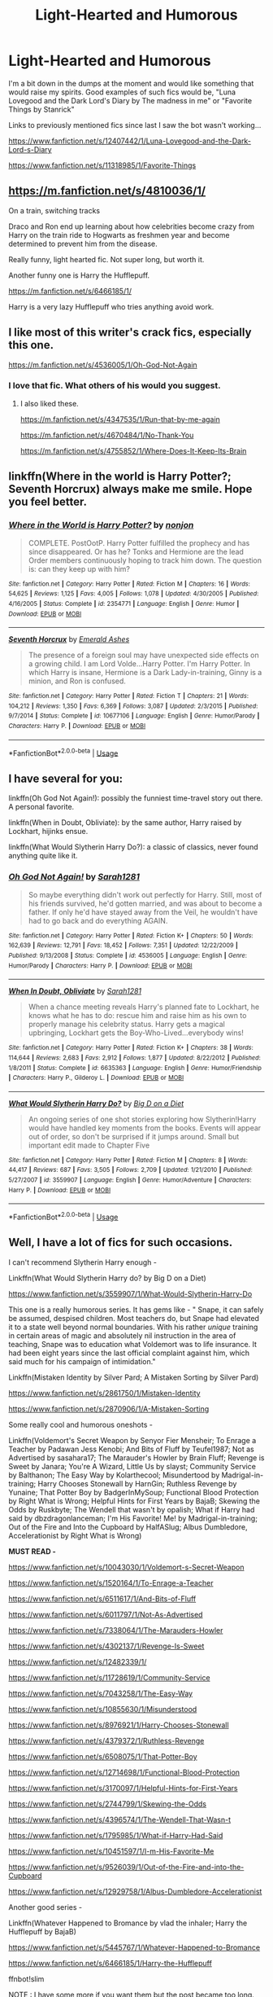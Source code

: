 #+TITLE: Light-Hearted and Humorous

* Light-Hearted and Humorous
:PROPERTIES:
:Author: ST_Jackson
:Score: 11
:DateUnix: 1533620412.0
:DateShort: 2018-Aug-07
:FlairText: Request
:END:
I'm a bit down in the dumps at the moment and would like something that would raise my spirits. Good examples of such fics would be, "Luna Lovegood and the Dark Lord's Diary by The madness in me" or "Favorite Things by Stanrick"

Links to previously mentioned fics since last I saw the bot wasn't working...

[[https://www.fanfiction.net/s/12407442/1/Luna-Lovegood-and-the-Dark-Lord-s-Diary]]

[[https://www.fanfiction.net/s/11318985/1/Favorite-Things]]


** [[https://m.fanfiction.net/s/4810036/1/]]

On a train, switching tracks

Draco and Ron end up learning about how celebrities become crazy from Harry on the train ride to Hogwarts as freshmen year and become determined to prevent him from the disease.

Really funny, light hearted fic. Not super long, but worth it.

Another funny one is Harry the Hufflepuff.

[[https://m.fanfiction.net/s/6466185/1/]]

Harry is a very lazy Hufflepuff who tries anything avoid work.
:PROPERTIES:
:Author: apporvac
:Score: 5
:DateUnix: 1533624808.0
:DateShort: 2018-Aug-07
:END:


** I like most of this writer's crack fics, especially this one.

[[https://m.fanfiction.net/s/4536005/1/Oh-God-Not-Again]]
:PROPERTIES:
:Author: sailingg
:Score: 5
:DateUnix: 1533628082.0
:DateShort: 2018-Aug-07
:END:

*** I love that fic. What others of his would you suggest.
:PROPERTIES:
:Author: cyclicalbeats
:Score: 1
:DateUnix: 1533638536.0
:DateShort: 2018-Aug-07
:END:

**** I also liked these.

[[https://m.fanfiction.net/s/4347535/1/Run-that-by-me-again]]

[[https://m.fanfiction.net/s/4670484/1/No-Thank-You]]

[[https://m.fanfiction.net/s/4755852/1/Where-Does-It-Keep-Its-Brain]]
:PROPERTIES:
:Author: sailingg
:Score: 2
:DateUnix: 1533657979.0
:DateShort: 2018-Aug-07
:END:


** linkffn(Where in the world is Harry Potter?; Seventh Horcrux) always make me smile. Hope you feel better.
:PROPERTIES:
:Author: A2i9
:Score: 3
:DateUnix: 1533625442.0
:DateShort: 2018-Aug-07
:END:

*** [[https://www.fanfiction.net/s/2354771/1/][*/Where in the World is Harry Potter?/*]] by [[https://www.fanfiction.net/u/649528/nonjon][/nonjon/]]

#+begin_quote
  COMPLETE. PostOotP. Harry Potter fulfilled the prophecy and has since disappeared. Or has he? Tonks and Hermione are the lead Order members continuously hoping to track him down. The question is: can they keep up with him?
#+end_quote

^{/Site/:} ^{fanfiction.net} ^{*|*} ^{/Category/:} ^{Harry} ^{Potter} ^{*|*} ^{/Rated/:} ^{Fiction} ^{M} ^{*|*} ^{/Chapters/:} ^{16} ^{*|*} ^{/Words/:} ^{54,625} ^{*|*} ^{/Reviews/:} ^{1,125} ^{*|*} ^{/Favs/:} ^{4,005} ^{*|*} ^{/Follows/:} ^{1,078} ^{*|*} ^{/Updated/:} ^{4/30/2005} ^{*|*} ^{/Published/:} ^{4/16/2005} ^{*|*} ^{/Status/:} ^{Complete} ^{*|*} ^{/id/:} ^{2354771} ^{*|*} ^{/Language/:} ^{English} ^{*|*} ^{/Genre/:} ^{Humor} ^{*|*} ^{/Download/:} ^{[[http://www.ff2ebook.com/old/ffn-bot/index.php?id=2354771&source=ff&filetype=epub][EPUB]]} ^{or} ^{[[http://www.ff2ebook.com/old/ffn-bot/index.php?id=2354771&source=ff&filetype=mobi][MOBI]]}

--------------

[[https://www.fanfiction.net/s/10677106/1/][*/Seventh Horcrux/*]] by [[https://www.fanfiction.net/u/4112736/Emerald-Ashes][/Emerald Ashes/]]

#+begin_quote
  The presence of a foreign soul may have unexpected side effects on a growing child. I am Lord Volde...Harry Potter. I'm Harry Potter. In which Harry is insane, Hermione is a Dark Lady-in-training, Ginny is a minion, and Ron is confused.
#+end_quote

^{/Site/:} ^{fanfiction.net} ^{*|*} ^{/Category/:} ^{Harry} ^{Potter} ^{*|*} ^{/Rated/:} ^{Fiction} ^{T} ^{*|*} ^{/Chapters/:} ^{21} ^{*|*} ^{/Words/:} ^{104,212} ^{*|*} ^{/Reviews/:} ^{1,350} ^{*|*} ^{/Favs/:} ^{6,369} ^{*|*} ^{/Follows/:} ^{3,087} ^{*|*} ^{/Updated/:} ^{2/3/2015} ^{*|*} ^{/Published/:} ^{9/7/2014} ^{*|*} ^{/Status/:} ^{Complete} ^{*|*} ^{/id/:} ^{10677106} ^{*|*} ^{/Language/:} ^{English} ^{*|*} ^{/Genre/:} ^{Humor/Parody} ^{*|*} ^{/Characters/:} ^{Harry} ^{P.} ^{*|*} ^{/Download/:} ^{[[http://www.ff2ebook.com/old/ffn-bot/index.php?id=10677106&source=ff&filetype=epub][EPUB]]} ^{or} ^{[[http://www.ff2ebook.com/old/ffn-bot/index.php?id=10677106&source=ff&filetype=mobi][MOBI]]}

--------------

*FanfictionBot*^{2.0.0-beta} | [[https://github.com/tusing/reddit-ffn-bot/wiki/Usage][Usage]]
:PROPERTIES:
:Author: FanfictionBot
:Score: 1
:DateUnix: 1533625463.0
:DateShort: 2018-Aug-07
:END:


** I have several for you:

linkffn(Oh God Not Again!): possibly the funniest time-travel story out there. A personal favorite.

linkffn(When in Doubt, Obliviate): by the same author, Harry raised by Lockhart, hijinks ensue.

linkffn(What Would Slytherin Harry Do?): a classic of classics, never found anything quite like it.
:PROPERTIES:
:Author: XeshTrill
:Score: 2
:DateUnix: 1533634332.0
:DateShort: 2018-Aug-07
:END:

*** [[https://www.fanfiction.net/s/4536005/1/][*/Oh God Not Again!/*]] by [[https://www.fanfiction.net/u/674180/Sarah1281][/Sarah1281/]]

#+begin_quote
  So maybe everything didn't work out perfectly for Harry. Still, most of his friends survived, he'd gotten married, and was about to become a father. If only he'd have stayed away from the Veil, he wouldn't have had to go back and do everything AGAIN.
#+end_quote

^{/Site/:} ^{fanfiction.net} ^{*|*} ^{/Category/:} ^{Harry} ^{Potter} ^{*|*} ^{/Rated/:} ^{Fiction} ^{K+} ^{*|*} ^{/Chapters/:} ^{50} ^{*|*} ^{/Words/:} ^{162,639} ^{*|*} ^{/Reviews/:} ^{12,791} ^{*|*} ^{/Favs/:} ^{18,452} ^{*|*} ^{/Follows/:} ^{7,351} ^{*|*} ^{/Updated/:} ^{12/22/2009} ^{*|*} ^{/Published/:} ^{9/13/2008} ^{*|*} ^{/Status/:} ^{Complete} ^{*|*} ^{/id/:} ^{4536005} ^{*|*} ^{/Language/:} ^{English} ^{*|*} ^{/Genre/:} ^{Humor/Parody} ^{*|*} ^{/Characters/:} ^{Harry} ^{P.} ^{*|*} ^{/Download/:} ^{[[http://www.ff2ebook.com/old/ffn-bot/index.php?id=4536005&source=ff&filetype=epub][EPUB]]} ^{or} ^{[[http://www.ff2ebook.com/old/ffn-bot/index.php?id=4536005&source=ff&filetype=mobi][MOBI]]}

--------------

[[https://www.fanfiction.net/s/6635363/1/][*/When In Doubt, Obliviate/*]] by [[https://www.fanfiction.net/u/674180/Sarah1281][/Sarah1281/]]

#+begin_quote
  When a chance meeting reveals Harry's planned fate to Lockhart, he knows what he has to do: rescue him and raise him as his own to properly manage his celebrity status. Harry gets a magical upbringing, Lockhart gets the Boy-Who-Lived...everybody wins!
#+end_quote

^{/Site/:} ^{fanfiction.net} ^{*|*} ^{/Category/:} ^{Harry} ^{Potter} ^{*|*} ^{/Rated/:} ^{Fiction} ^{K+} ^{*|*} ^{/Chapters/:} ^{38} ^{*|*} ^{/Words/:} ^{114,644} ^{*|*} ^{/Reviews/:} ^{2,683} ^{*|*} ^{/Favs/:} ^{2,912} ^{*|*} ^{/Follows/:} ^{1,877} ^{*|*} ^{/Updated/:} ^{8/22/2012} ^{*|*} ^{/Published/:} ^{1/8/2011} ^{*|*} ^{/Status/:} ^{Complete} ^{*|*} ^{/id/:} ^{6635363} ^{*|*} ^{/Language/:} ^{English} ^{*|*} ^{/Genre/:} ^{Humor/Friendship} ^{*|*} ^{/Characters/:} ^{Harry} ^{P.,} ^{Gilderoy} ^{L.} ^{*|*} ^{/Download/:} ^{[[http://www.ff2ebook.com/old/ffn-bot/index.php?id=6635363&source=ff&filetype=epub][EPUB]]} ^{or} ^{[[http://www.ff2ebook.com/old/ffn-bot/index.php?id=6635363&source=ff&filetype=mobi][MOBI]]}

--------------

[[https://www.fanfiction.net/s/3559907/1/][*/What Would Slytherin Harry Do?/*]] by [[https://www.fanfiction.net/u/559963/Big-D-on-a-Diet][/Big D on a Diet/]]

#+begin_quote
  An ongoing series of one shot stories exploring how Slytherin!Harry would have handled key moments from the books. Events will appear out of order, so don't be surprised if it jumps around. Small but important edit made to Chapter Five
#+end_quote

^{/Site/:} ^{fanfiction.net} ^{*|*} ^{/Category/:} ^{Harry} ^{Potter} ^{*|*} ^{/Rated/:} ^{Fiction} ^{M} ^{*|*} ^{/Chapters/:} ^{8} ^{*|*} ^{/Words/:} ^{44,417} ^{*|*} ^{/Reviews/:} ^{687} ^{*|*} ^{/Favs/:} ^{3,505} ^{*|*} ^{/Follows/:} ^{2,709} ^{*|*} ^{/Updated/:} ^{1/21/2010} ^{*|*} ^{/Published/:} ^{5/27/2007} ^{*|*} ^{/id/:} ^{3559907} ^{*|*} ^{/Language/:} ^{English} ^{*|*} ^{/Genre/:} ^{Humor/Adventure} ^{*|*} ^{/Characters/:} ^{Harry} ^{P.} ^{*|*} ^{/Download/:} ^{[[http://www.ff2ebook.com/old/ffn-bot/index.php?id=3559907&source=ff&filetype=epub][EPUB]]} ^{or} ^{[[http://www.ff2ebook.com/old/ffn-bot/index.php?id=3559907&source=ff&filetype=mobi][MOBI]]}

--------------

*FanfictionBot*^{2.0.0-beta} | [[https://github.com/tusing/reddit-ffn-bot/wiki/Usage][Usage]]
:PROPERTIES:
:Author: FanfictionBot
:Score: 1
:DateUnix: 1533634362.0
:DateShort: 2018-Aug-07
:END:


** Well, I have a lot of fics for such occasions.

I can't recommend Slytherin Harry enough -

Linkffn(What Would Slytherin Harry do? by Big D on a Diet)

[[https://www.fanfiction.net/s/3559907/1/What-Would-Slytherin-Harry-Do]]

This one is a really humorous series. It has gems like - " Snape, it can safely be assumed, despised children. Most teachers do, but Snape had elevated it to a state well beyond normal boundaries. With his rather /unique/ training in certain areas of magic and absolutely nil instruction in the area of teaching, Snape was to education what Voldemort was to life insurance. It had been eight years since the last official complaint against him, which said much for his campaign of intimidation."

Linkffn(Mistaken Identity by Silver Pard; A Mistaken Sorting by Silver Pard)

[[https://www.fanfiction.net/s/2861750/1/Mistaken-Identity]]

[[https://www.fanfiction.net/s/2870906/1/A-Mistaken-Sorting]]

Some really cool and humorous oneshots -

Linkffn(Voldemort's Secret Weapon by Senyor Fier Mensheir; To Enrage a Teacher by Padawan Jess Kenobi; And Bits of Fluff by Teufel1987; Not as Advertised by sasahara17; The Marauder's Howler by Brain Fluff; Revenge is Sweet by Janara; You're A Wizard, Little Us by slayst; Community Service by Balthanon; The Easy Way by Kolarthecool; Misundertood by Madrigal-in-training; Harry Chooses Stonewall by HarnGin; Ruthless Revenge by Yunaine; That Potter Boy by BadgerInMySoup; Functional Blood Protection by Right What is Wrong; Helpful Hints for First Years by BajaB; Skewing the Odds by Ruskbyte; The Wendell that wasn't by opalish; What if Harry had said by dbzdragonlanceman; I'm His Favorite! Me! by Madrigal-in-training; Out of the Fire and Into the Cupboard by HalfASlug; Albus Dumbledore, Accelerationist by Right What is Wrong)

*MUST READ -*

[[https://www.fanfiction.net/s/10043030/1/Voldemort-s-Secret-Weapon]]

[[https://www.fanfiction.net/s/1520164/1/To-Enrage-a-Teacher]]

[[https://www.fanfiction.net/s/6511617/1/And-Bits-of-Fluff]]

[[https://www.fanfiction.net/s/6011797/1/Not-As-Advertised]]

[[https://www.fanfiction.net/s/7338064/1/The-Marauders-Howler]]

[[https://www.fanfiction.net/s/4302137/1/Revenge-Is-Sweet]]

[[https://www.fanfiction.net/s/12482339/1/]]

[[https://www.fanfiction.net/s/11728619/1/Community-Service]]

[[https://www.fanfiction.net/s/7043258/1/The-Easy-Way]]

[[https://www.fanfiction.net/s/10855630/1/Misunderstood]]

[[https://www.fanfiction.net/s/8976921/1/Harry-Chooses-Stonewall]]

[[https://www.fanfiction.net/s/4379372/1/Ruthless-Revenge]]

[[https://www.fanfiction.net/s/6508075/1/That-Potter-Boy]]

[[https://www.fanfiction.net/s/12714698/1/Functional-Blood-Protection]]

[[https://www.fanfiction.net/s/3170097/1/Helpful-Hints-for-First-Years]]

[[https://www.fanfiction.net/s/2744799/1/Skewing-the-Odds]]

[[https://www.fanfiction.net/s/4396574/1/The-Wendell-That-Wasn-t]]

[[https://www.fanfiction.net/s/1795985/1/What-if-Harry-Had-Said]]

[[https://www.fanfiction.net/s/10451597/1/I-m-His-Favorite-Me]]

[[https://www.fanfiction.net/s/9526039/1/Out-of-the-Fire-and-into-the-Cupboard]]

[[https://www.fanfiction.net/s/12929758/1/Albus-Dumbledore-Accelerationist]]

Another good series -

Linkffn(Whatever Happened to Bromance by vlad the inhaler; Harry the Hufflepuff by BajaB)

[[https://www.fanfiction.net/s/5445767/1/Whatever-Happened-to-Bromance]]

[[https://www.fanfiction.net/s/6466185/1/Harry-the-Hufflepuff]]

ffnbot!slim

NOTE : I have some more if you want them but the post became too long.
:PROPERTIES:
:Author: MoD_Peverell
:Score: 4
:DateUnix: 1533660067.0
:DateShort: 2018-Aug-07
:END:

*** [[https://www.fanfiction.net/s/4379372/1/][*/Ruthless Revenge/*]] by [[https://www.fanfiction.net/u/1335478/Yunaine][/Yunaine/]] (6,933 words, complete; /Download/: [[http://www.ff2ebook.com/old/ffn-bot/index.php?id=4379372&source=ff&filetype=epub][EPUB]] or [[http://www.ff2ebook.com/old/ffn-bot/index.php?id=4379372&source=ff&filetype=mobi][MOBI]])

#+begin_quote
  Harry overhears Ginny plotting to force him in a situation that he has to marry her. Instead of going to useless teachers Harry decides to do some plotting of his own... - Set during seventh year; Harry/Daphne
#+end_quote

[[https://www.fanfiction.net/s/3559907/1/][*/What Would Slytherin Harry Do?/*]] by [[https://www.fanfiction.net/u/559963/Big-D-on-a-Diet][/Big D on a Diet/]] (44,417 words; /Download/: [[http://www.ff2ebook.com/old/ffn-bot/index.php?id=3559907&source=ff&filetype=epub][EPUB]] or [[http://www.ff2ebook.com/old/ffn-bot/index.php?id=3559907&source=ff&filetype=mobi][MOBI]])

#+begin_quote
  An ongoing series of one shot stories exploring how Slytherin!Harry would have handled key moments from the books. Events will appear out of order, so don't be surprised if it jumps around. Small but important edit made to Chapter Five
#+end_quote

[[https://www.fanfiction.net/s/2870906/1/][*/A Mistaken Sorting/*]] by [[https://www.fanfiction.net/u/745409/Silver-Pard][/Silver Pard/]] (21,698 words, complete; /Download/: [[http://www.ff2ebook.com/old/ffn-bot/index.php?id=2870906&source=ff&filetype=epub][EPUB]] or [[http://www.ff2ebook.com/old/ffn-bot/index.php?id=2870906&source=ff&filetype=mobi][MOBI]])

#+begin_quote
  Sequel to 'Mistaken Identity'. The Dunce Who Lived and his unfortunate brother have finally arrived at Hogwarts. Snape is both manipulative and placing bets. Not so oneshot.
#+end_quote

[[https://www.fanfiction.net/s/12929758/1/][*/Albus Dumbledore, Accelerationist/*]] by [[https://www.fanfiction.net/u/8548502/Right-What-Is-Wrong][/Right What Is Wrong/]] (1,591 words, complete; /Download/: [[http://www.ff2ebook.com/old/ffn-bot/index.php?id=12929758&source=ff&filetype=epub][EPUB]] or [[http://www.ff2ebook.com/old/ffn-bot/index.php?id=12929758&source=ff&filetype=mobi][MOBI]])

#+begin_quote
  Many have criticized Albus Dumbledore for not taking adequate steps to undermine Tom Riddle's plays for power, rein in Severus Snape's behavior toward Gryffindors, and see to Harry Potter's welfare... but what if that was the point? 'It is in this revolutionary sense alone, gentlemen, that I vote in favor...' (Manipulative!Dumbledore. Oneshot. Crackfic.)
#+end_quote

[[https://www.fanfiction.net/s/12482339/1/][*/You're A Wizard, Little Us/*]] by [[https://www.fanfiction.net/u/5703672/slayst][/slayst/]] (9,706 words; /Download/: [[http://www.ff2ebook.com/old/ffn-bot/index.php?id=12482339&source=ff&filetype=epub][EPUB]] or [[http://www.ff2ebook.com/old/ffn-bot/index.php?id=12482339&source=ff&filetype=mobi][MOBI]])

#+begin_quote
  Take the shyest, nicest innocent ten years old you can find and give him the most capricious luck ever... now quintuple it. Good luck Harry James Potter, you're going to need it.
#+end_quote

[[https://www.fanfiction.net/s/6466185/1/][*/Harry the Hufflepuff/*]] by [[https://www.fanfiction.net/u/943028/BajaB][/BajaB/]] (29,190 words, complete; /Download/: [[http://www.ff2ebook.com/old/ffn-bot/index.php?id=6466185&source=ff&filetype=epub][EPUB]] or [[http://www.ff2ebook.com/old/ffn-bot/index.php?id=6466185&source=ff&filetype=mobi][MOBI]])

#+begin_quote
  Luckily, lazy came up in Petunia's tirades slightly more often than freak, otherwise, this could have been a very different story. AU. Not your usual Hufflepuff!Harry story.
#+end_quote

[[https://www.fanfiction.net/s/6511617/1/][*/And Bits of Fluff/*]] by [[https://www.fanfiction.net/u/1729392/Teufel1987][/Teufel1987/]] (4,539 words, complete; /Download/: [[http://www.ff2ebook.com/old/ffn-bot/index.php?id=6511617&source=ff&filetype=epub][EPUB]] or [[http://www.ff2ebook.com/old/ffn-bot/index.php?id=6511617&source=ff&filetype=mobi][MOBI]])

#+begin_quote
  What if clearing your mind isn't the only way to keep people out of your head?
#+end_quote

[[https://www.fanfiction.net/s/2861750/1/][*/Mistaken Identity/*]] by [[https://www.fanfiction.net/u/745409/Silver-Pard][/Silver Pard/]] (2,341 words, complete; /Download/: [[http://www.ff2ebook.com/old/ffn-bot/index.php?id=2861750&source=ff&filetype=epub][EPUB]] or [[http://www.ff2ebook.com/old/ffn-bot/index.php?id=2861750&source=ff&filetype=mobi][MOBI]])

#+begin_quote
  Will the real Boy Who Lived please stand up? Snape is convinced that the second Potter twin is the one to worry about. Too bad no one else seems to agree. Oneshot.
#+end_quote

[[https://www.fanfiction.net/s/5445767/1/][*/Whatever Happened to Bromance?/*]] by [[https://www.fanfiction.net/u/1401424/vlad-the-inhaler][/vlad the inhaler/]] (10,596 words; /Download/: [[http://www.ff2ebook.com/old/ffn-bot/index.php?id=5445767&source=ff&filetype=epub][EPUB]] or [[http://www.ff2ebook.com/old/ffn-bot/index.php?id=5445767&source=ff&filetype=mobi][MOBI]])

#+begin_quote
  Cormac McLaggen explains a few simple truths to Harry, with profound consequences. Harry/Romilda. Smut.
#+end_quote

[[https://www.fanfiction.net/s/9526039/1/][*/Out of the Fire and into the Cupboard/*]] by [[https://www.fanfiction.net/u/3955920/HalfASlug][/HalfASlug/]] (6,731 words, complete; /Download/: [[http://www.ff2ebook.com/old/ffn-bot/index.php?id=9526039&source=ff&filetype=epub][EPUB]] or [[http://www.ff2ebook.com/old/ffn-bot/index.php?id=9526039&source=ff&filetype=mobi][MOBI]])

#+begin_quote
  There's a reason that adults don't usually play hide and seek - especially when they are nothing more than overgrown children.
#+end_quote

[[https://www.fanfiction.net/s/6508075/1/][*/That Potter Boy/*]] by [[https://www.fanfiction.net/u/1045685/BadgerInMySoup][/BadgerInMySoup/]] (1,509 words, complete; /Download/: [[http://www.ff2ebook.com/old/ffn-bot/index.php?id=6508075&source=ff&filetype=epub][EPUB]] or [[http://www.ff2ebook.com/old/ffn-bot/index.php?id=6508075&source=ff&filetype=mobi][MOBI]])

#+begin_quote
  For six summers, Lily's parents hear all about that Potter boy. Then comes the seventh.
#+end_quote

[[https://www.fanfiction.net/s/4302137/1/][*/Revenge Is Sweet/*]] by [[https://www.fanfiction.net/u/472569/Janara][/Janara/]] (5,682 words, complete; /Download/: [[http://www.ff2ebook.com/old/ffn-bot/index.php?id=4302137&source=ff&filetype=epub][EPUB]] or [[http://www.ff2ebook.com/old/ffn-bot/index.php?id=4302137&source=ff&filetype=mobi][MOBI]])

#+begin_quote
  Accidentally overhearing about a prank his best friends have played on him, Harry gets angry and wants revenge.
#+end_quote

[[https://www.fanfiction.net/s/1520164/1/][*/To Enrage a Teacher/*]] by [[https://www.fanfiction.net/u/257753/Padawan-Jess-Kenobi][/Padawan Jess Kenobi/]] (3,131 words; /Download/: [[http://www.ff2ebook.com/old/ffn-bot/index.php?id=1520164&source=ff&filetype=epub][EPUB]] or [[http://www.ff2ebook.com/old/ffn-bot/index.php?id=1520164&source=ff&filetype=mobi][MOBI]])

#+begin_quote
  Quite a silly, weird little Marauder-Era Sirius fic. Sirius manages to do something in class that doesn't rub the right way with the professor
#+end_quote

[[https://www.fanfiction.net/s/6011797/1/][*/Not As Advertised/*]] by [[https://www.fanfiction.net/u/1016097/sasahara17][/sasahara17/]] (2,490 words, complete; /Download/: [[http://www.ff2ebook.com/old/ffn-bot/index.php?id=6011797&source=ff&filetype=epub][EPUB]] or [[http://www.ff2ebook.com/old/ffn-bot/index.php?id=6011797&source=ff&filetype=mobi][MOBI]])

#+begin_quote
  Harry Potter is dissatisfied with what he finds after being sorted into Slytherin, and writes a request to the Headmaster requesting to change houses. AU, OOC, OneShot.
#+end_quote

[[https://www.fanfiction.net/s/4396574/1/][*/The Wendell That Wasn't/*]] by [[https://www.fanfiction.net/u/188153/opalish][/opalish/]] (1,814 words, complete; /Download/: [[http://www.ff2ebook.com/old/ffn-bot/index.php?id=4396574&source=ff&filetype=epub][EPUB]] or [[http://www.ff2ebook.com/old/ffn-bot/index.php?id=4396574&source=ff&filetype=mobi][MOBI]])

#+begin_quote
  The true story of how Harry and Ginny's kids got their names. Really, it's all Snape's fault. Crackfic oneshot.
#+end_quote

[[https://www.fanfiction.net/s/10043030/1/][*/Voldemort's Secret Weapon/*]] by [[https://www.fanfiction.net/u/1064684/Senyor-Fier-Mensheir][/Senyor Fier Mensheir/]] (2,872 words, complete; /Download/: [[http://www.ff2ebook.com/old/ffn-bot/index.php?id=10043030&source=ff&filetype=epub][EPUB]] or [[http://www.ff2ebook.com/old/ffn-bot/index.php?id=10043030&source=ff&filetype=mobi][MOBI]])

#+begin_quote
  Voldemort needed something that he could use to surprise his old transfiguration professor in their next fight. He found it. Challenge: Write a One-shot that uses the same...'theme' as this one.
#+end_quote

[[https://www.fanfiction.net/s/7338064/1/][*/The Marauders' Howler/*]] by [[https://www.fanfiction.net/u/2065193/Brain-Fluff][/Brain Fluff/]] (2,043 words, complete; /Download/: [[http://www.ff2ebook.com/old/ffn-bot/index.php?id=7338064&source=ff&filetype=epub][EPUB]] or [[http://www.ff2ebook.com/old/ffn-bot/index.php?id=7338064&source=ff&filetype=mobi][MOBI]])

#+begin_quote
  Harry Potter gets a howler from home. Fortunately for him, the Marauders distract Lily and decide to have a little fun. Set in AU where Harry's parents live.
#+end_quote

[[https://www.fanfiction.net/s/10855630/1/][*/Misunderstood/*]] by [[https://www.fanfiction.net/u/2455531/Madrigal-in-training][/Madrigal-in-training/]] (1,766 words, complete; /Download/: [[http://www.ff2ebook.com/old/ffn-bot/index.php?id=10855630&source=ff&filetype=epub][EPUB]] or [[http://www.ff2ebook.com/old/ffn-bot/index.php?id=10855630&source=ff&filetype=mobi][MOBI]])

#+begin_quote
  The problem with alluding to secrets, of course, is that they can be so easily misunderstood. Or why the entirety of Wizarding Britain is convinced that James Potter, Sirius Black, and Lily Evans are in a happy threesome.
#+end_quote

--------------

/slim!FanfictionBot/^{2.0.0-beta}
:PROPERTIES:
:Author: FanfictionBot
:Score: 3
:DateUnix: 1533660331.0
:DateShort: 2018-Aug-07
:END:


*** Hello, internet friend. I loved some of those I read during my lunch break. Put the others on the reading list. Please share more if you have. Great taste. Many thanks.
:PROPERTIES:
:Author: brizesh
:Score: 2
:DateUnix: 1533742136.0
:DateShort: 2018-Aug-08
:END:


*** [[https://www.fanfiction.net/s/10451597/1/][*/I'm His Favorite! Me!/*]] by [[https://www.fanfiction.net/u/2455531/Madrigal-in-training][/Madrigal-in-training/]] (1,346 words, complete; /Download/: [[http://www.ff2ebook.com/old/ffn-bot/index.php?id=10451597&source=ff&filetype=epub][EPUB]] or [[http://www.ff2ebook.com/old/ffn-bot/index.php?id=10451597&source=ff&filetype=mobi][MOBI]])

#+begin_quote
  An unusual response by Harry Potter to Draco Malfoy leaves Dumbledore amused, Minerva confused, and Severus bemused. "You're just jealous that Professor Snape likes me best!"
#+end_quote

[[https://www.fanfiction.net/s/11728619/1/][*/Community Service/*]] by [[https://www.fanfiction.net/u/1833095/Balthanon][/Balthanon/]] (4,176 words, complete; /Download/: [[http://www.ff2ebook.com/old/ffn-bot/index.php?id=11728619&source=ff&filetype=epub][EPUB]] or [[http://www.ff2ebook.com/old/ffn-bot/index.php?id=11728619&source=ff&filetype=mobi][MOBI]])

#+begin_quote
  Wherein Dumbledore trades a pair of socks, a package of chocolate frogs, and a warm fire for an extra day in the office and we learn that being well-rested is overrated.
#+end_quote

[[https://www.fanfiction.net/s/3170097/1/][*/Helpful Hints for First Years/*]] by [[https://www.fanfiction.net/u/943028/BajaB][/BajaB/]] (2,244 words, complete; /Download/: [[http://www.ff2ebook.com/old/ffn-bot/index.php?id=3170097&source=ff&filetype=epub][EPUB]] or [[http://www.ff2ebook.com/old/ffn-bot/index.php?id=3170097&source=ff&filetype=mobi][MOBI]])

#+begin_quote
  What things should First year students at Hogwarts know? A two chapter list fic of warnings and information vital to happiness and success at Hogwarts, or maybe not.
#+end_quote

[[https://www.fanfiction.net/s/1795985/1/][*/What if Harry Had Said/*]] by [[https://www.fanfiction.net/u/502195/dbzdragonlanceman][/dbzdragonlanceman/]] (5,077 words; /Download/: [[http://www.ff2ebook.com/old/ffn-bot/index.php?id=1795985&source=ff&filetype=epub][EPUB]] or [[http://www.ff2ebook.com/old/ffn-bot/index.php?id=1795985&source=ff&filetype=mobi][MOBI]])

#+begin_quote
  Series of incidents where I think it would have been humorous or cool for Harry to say certain things.
#+end_quote

[[https://www.fanfiction.net/s/2744799/1/][*/Skewing the Odds/*]] by [[https://www.fanfiction.net/u/226550/Ruskbyte][/Ruskbyte/]] (6,824 words, complete; /Download/: [[http://www.ff2ebook.com/old/ffn-bot/index.php?id=2744799&source=ff&filetype=epub][EPUB]] or [[http://www.ff2ebook.com/old/ffn-bot/index.php?id=2744799&source=ff&filetype=mobi][MOBI]])

#+begin_quote
  Harry and his friends are not pleased. The war is over, and they are the victors, but at a heavy price. Now they have a chance to set things right and skew the odds in their favour. And if they can humiliate the enemy in the process, so much the better.
#+end_quote

[[https://www.fanfiction.net/s/8976921/1/][*/Harry Chooses Stonewall/*]] by [[https://www.fanfiction.net/u/1220787/HarnGin][/HarnGin/]] (5,017 words, complete; /Download/: [[http://www.ff2ebook.com/old/ffn-bot/index.php?id=8976921&source=ff&filetype=epub][EPUB]] or [[http://www.ff2ebook.com/old/ffn-bot/index.php?id=8976921&source=ff&filetype=mobi][MOBI]])

#+begin_quote
  A mix up causes Harry's Hogwarts letter to be returned. Having missed the deadline to reply, he begins his education at Stonewall Secondary School. During the December holidays, Prof. McGonagall attempts to recruit him to Hogwarts.
#+end_quote

[[https://www.fanfiction.net/s/11747159/1/][*/Tony's strength/*]] by [[https://www.fanfiction.net/u/1364852/Knyghtshade][/Knyghtshade/]] (8,938 words, complete; /Download/: [[http://www.ff2ebook.com/old/ffn-bot/index.php?id=11747159&source=ff&filetype=epub][EPUB]] or [[http://www.ff2ebook.com/old/ffn-bot/index.php?id=11747159&source=ff&filetype=mobi][MOBI]])

#+begin_quote
  Even though he is an Avenger, Tony feels undervalued by his teammates. Useful only for Ironman and his tech. When the Tower is attacked, only Tony is able to defend it.
#+end_quote

--------------

/slim!FanfictionBot/^{2.0.0-beta}
:PROPERTIES:
:Author: FanfictionBot
:Score: 1
:DateUnix: 1533660345.0
:DateShort: 2018-Aug-07
:END:


** My own linkffn(The Parselmouth of Gryffindor). Hermione is a Parselmouth, which has the dual effects of making her start a nonhuman-rights crusade early, and make her respect authority less (since supposedly-authoritative Muggles got snakes /completely wrong/ all throughout their childhood). Hilarity ensues.
:PROPERTIES:
:Author: Achille-Talon
:Score: 3
:DateUnix: 1533627128.0
:DateShort: 2018-Aug-07
:END:

*** [[https://www.fanfiction.net/s/12682621/1/][*/The Parselmouth of Gryffindor/*]] by [[https://www.fanfiction.net/u/7922987/Achille-Talon][/Achille Talon/]]

#+begin_quote
  Hermione Granger was born a Parselmouth. She arrives at Hogwarts with less trust in authority (after all, muggle science somehow missed snake sentience), and a mission to prove snakes are people too. And Goblins. And Acromantulas. And... oh Merlin. Hogwarts isn't prepared for this, the Wizarding World isn't prepared for this, and Voldemort is *especially* not prepared for this.
#+end_quote

^{/Site/:} ^{fanfiction.net} ^{*|*} ^{/Category/:} ^{Harry} ^{Potter} ^{*|*} ^{/Rated/:} ^{Fiction} ^{K+} ^{*|*} ^{/Chapters/:} ^{57} ^{*|*} ^{/Words/:} ^{190,981} ^{*|*} ^{/Reviews/:} ^{305} ^{*|*} ^{/Favs/:} ^{366} ^{*|*} ^{/Follows/:} ^{591} ^{*|*} ^{/Updated/:} ^{8/1} ^{*|*} ^{/Published/:} ^{10/9/2017} ^{*|*} ^{/id/:} ^{12682621} ^{*|*} ^{/Language/:} ^{English} ^{*|*} ^{/Genre/:} ^{Humor/Friendship} ^{*|*} ^{/Download/:} ^{[[http://www.ff2ebook.com/old/ffn-bot/index.php?id=12682621&source=ff&filetype=epub][EPUB]]} ^{or} ^{[[http://www.ff2ebook.com/old/ffn-bot/index.php?id=12682621&source=ff&filetype=mobi][MOBI]]}

--------------

*FanfictionBot*^{2.0.0-beta} | [[https://github.com/tusing/reddit-ffn-bot/wiki/Usage][Usage]]
:PROPERTIES:
:Author: FanfictionBot
:Score: 2
:DateUnix: 1533627139.0
:DateShort: 2018-Aug-07
:END:


** [[https://archiveofourown.org/works/830080][Registration]] is pretty funny.

#+begin_quote
  James roped Remus and Sirius into holding his place in line for registering Harry; when he defaults at the last minute, his friends are forced to pick Harry's name for him
#+end_quote
:PROPERTIES:
:Author: elizabnthe
:Score: 1
:DateUnix: 1533647207.0
:DateShort: 2018-Aug-07
:END:


** Came across this linkffn(12206178) few days ago and found it to be a lot of fun although its unfinished.
:PROPERTIES:
:Author: nypism
:Score: 1
:DateUnix: 1533751319.0
:DateShort: 2018-Aug-08
:END:

*** [[https://www.fanfiction.net/s/12206178/1/][*/The Closer You Look/*]] by [[https://www.fanfiction.net/u/7263482/Tony-Samuels][/Tony Samuels/]]

#+begin_quote
  Not a lot of things could affect Harry's mundane life in the house of his abusive relatives. But then, you don't need extraordinary things to obtain extraordinary results. A seemingly simple step pitched his life into a direction no one had ever expected. Harry Potter, the Jack of all trades and Master of Misdirection. Intelligent! Harry.
#+end_quote

^{/Site/:} ^{fanfiction.net} ^{*|*} ^{/Category/:} ^{Harry} ^{Potter} ^{*|*} ^{/Rated/:} ^{Fiction} ^{T} ^{*|*} ^{/Chapters/:} ^{15} ^{*|*} ^{/Words/:} ^{85,790} ^{*|*} ^{/Reviews/:} ^{894} ^{*|*} ^{/Favs/:} ^{3,322} ^{*|*} ^{/Follows/:} ^{4,346} ^{*|*} ^{/Updated/:} ^{6/10/2017} ^{*|*} ^{/Published/:} ^{10/26/2016} ^{*|*} ^{/id/:} ^{12206178} ^{*|*} ^{/Language/:} ^{English} ^{*|*} ^{/Genre/:} ^{Adventure/Humor} ^{*|*} ^{/Characters/:} ^{Harry} ^{P.,} ^{Fleur} ^{D.,} ^{Susan} ^{B.,} ^{Daphne} ^{G.} ^{*|*} ^{/Download/:} ^{[[http://www.ff2ebook.com/old/ffn-bot/index.php?id=12206178&source=ff&filetype=epub][EPUB]]} ^{or} ^{[[http://www.ff2ebook.com/old/ffn-bot/index.php?id=12206178&source=ff&filetype=mobi][MOBI]]}

--------------

*FanfictionBot*^{2.0.0-beta} | [[https://github.com/tusing/reddit-ffn-bot/wiki/Usage][Usage]]
:PROPERTIES:
:Author: FanfictionBot
:Score: 1
:DateUnix: 1533751342.0
:DateShort: 2018-Aug-08
:END:

